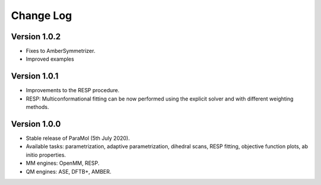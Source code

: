 Change Log
==========

Version 1.0.2
-------------
- Fixes to AmberSymmetrizer.
- Improved examples

Version 1.0.1
-------------
- Improvements to the RESP procedure.
- RESP: Multiconformational fitting can be now performed using the explicit solver and with different weighting methods.

Version 1.0.0
-------------
- Stable release of ParaMol (5th July 2020).
- Available tasks: parametrization, adaptive parametrization, dihedral scans, RESP fitting, objective function plots, ab initio properties.
- MM engines: OpenMM, RESP.
- QM engines: ASE, DFTB+, AMBER.

